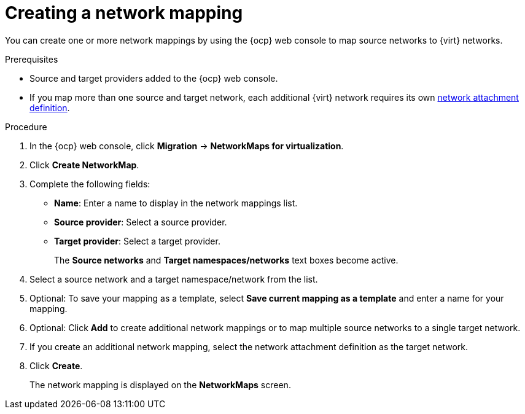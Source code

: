 // Module included in the following assemblies:
//
// * documentation/doc-Migration_Toolkit_for_Virtualization/master.adoc

:_content-type: PROCEDURE
[id="creating-network-mapping_{context}"]
= Creating a network mapping

You can create one or more network mappings by using the {ocp} web console to map source networks to {virt} networks.

.Prerequisites

* Source and target providers added to the {ocp} web console.
* If you map more than one source and target network, each additional {virt} network requires its own link:https://access.redhat.com/documentation/en-us/openshift_container_platform/{ocp-version}/html/virtualization/virtual-machines#virt-creating-network-attachment-definition[network attachment definition].

.Procedure

. In the {ocp} web console, click *Migration* -> *NetworkMaps for virtualization*.
. Click *Create NetworkMap*.
. Complete the following fields:

* *Name*: Enter a name to display in the network mappings list.
* *Source provider*: Select a source provider.
* *Target provider*: Select a target provider.
+
The *Source networks* and *Target namespaces/networks* text boxes become active.

. Select a source network and a target namespace/network from the list.
. Optional: To save your mapping as a template, select *Save current mapping as a template* and enter a name for your mapping.
. Optional: Click *Add* to create additional network mappings or to map multiple source networks to a single target network.
. If you create an additional network mapping, select the network attachment definition as the target network.
. Click *Create*.
+
The network mapping is displayed on the *NetworkMaps* screen.
